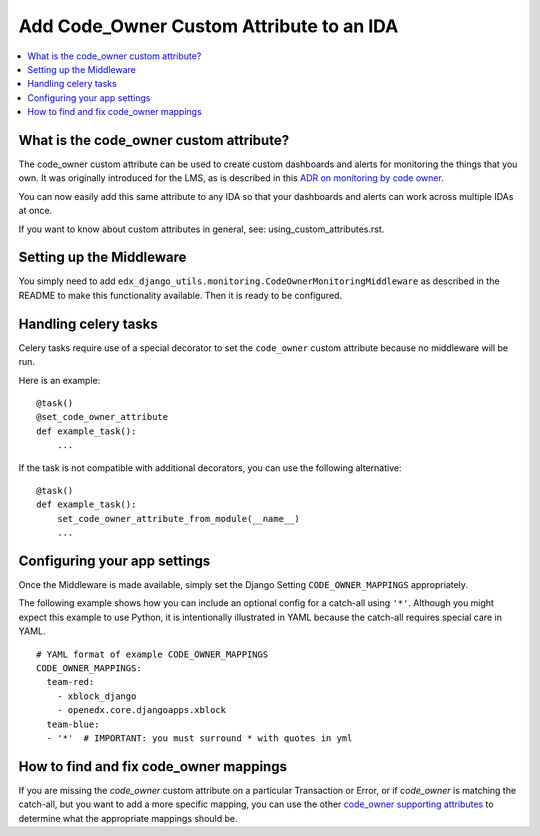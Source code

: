 Add Code_Owner Custom Attribute to an IDA
=========================================

.. contents::
   :local:
   :depth: 2

What is the code_owner custom attribute?
----------------------------------------

The code_owner custom attribute can be used to create custom dashboards and alerts for monitoring the things that you own. It was originally introduced for the LMS, as is described in this `ADR on monitoring by code owner`_.

You can now easily add this same attribute to any IDA so that your dashboards and alerts can work across multiple IDAs at once.

If you want to know about custom attributes in general, see: using_custom_attributes.rst.

.. _ADR on monitoring by code owner: https://github.com/edx/edx-platform/blob/master/lms/djangoapps/monitoring/docs/decisions/0001-monitoring-by-code-owner.rst

Setting up the Middleware
-------------------------

You simply need to add ``edx_django_utils.monitoring.CodeOwnerMonitoringMiddleware`` as described in the README to make this functionality available. Then it is ready to be configured.

Handling celery tasks
---------------------

Celery tasks require use of a special decorator to set the ``code_owner`` custom attribute because no middleware will be run.

Here is an example::

  @task()
  @set_code_owner_attribute
  def example_task():
      ...

If the task is not compatible with additional decorators, you can use the following alternative::

  @task()
  def example_task():
      set_code_owner_attribute_from_module(__name__)
      ...

Configuring your app settings
-----------------------------

Once the Middleware is made available, simply set the Django Setting ``CODE_OWNER_MAPPINGS`` appropriately.

The following example shows how you can include an optional config for a catch-all using ``'*'``. Although you might expect this example to use Python, it is intentionally illustrated in YAML because the catch-all requires special care in YAML.

::

    # YAML format of example CODE_OWNER_MAPPINGS
    CODE_OWNER_MAPPINGS:
      team-red:
        - xblock_django
        - openedx.core.djangoapps.xblock
      team-blue:
      - '*'  # IMPORTANT: you must surround * with quotes in yml

How to find and fix code_owner mappings
---------------------------------------

If you are missing the `code_owner` custom attribute on a particular Transaction or Error, or if `code_owner` is matching the catch-all, but you want to add a more specific mapping, you can use the other `code_owner supporting attributes`_ to determine what the appropriate mappings should be.

.. _code_owner supporting attributes: https://github.com/edx/edx-django-utils/blob/7db8301af21760f8bca188b3c6c95a8ae873baf7/edx_django_utils/monitoring/code_owner/middleware.py#L28-L34
